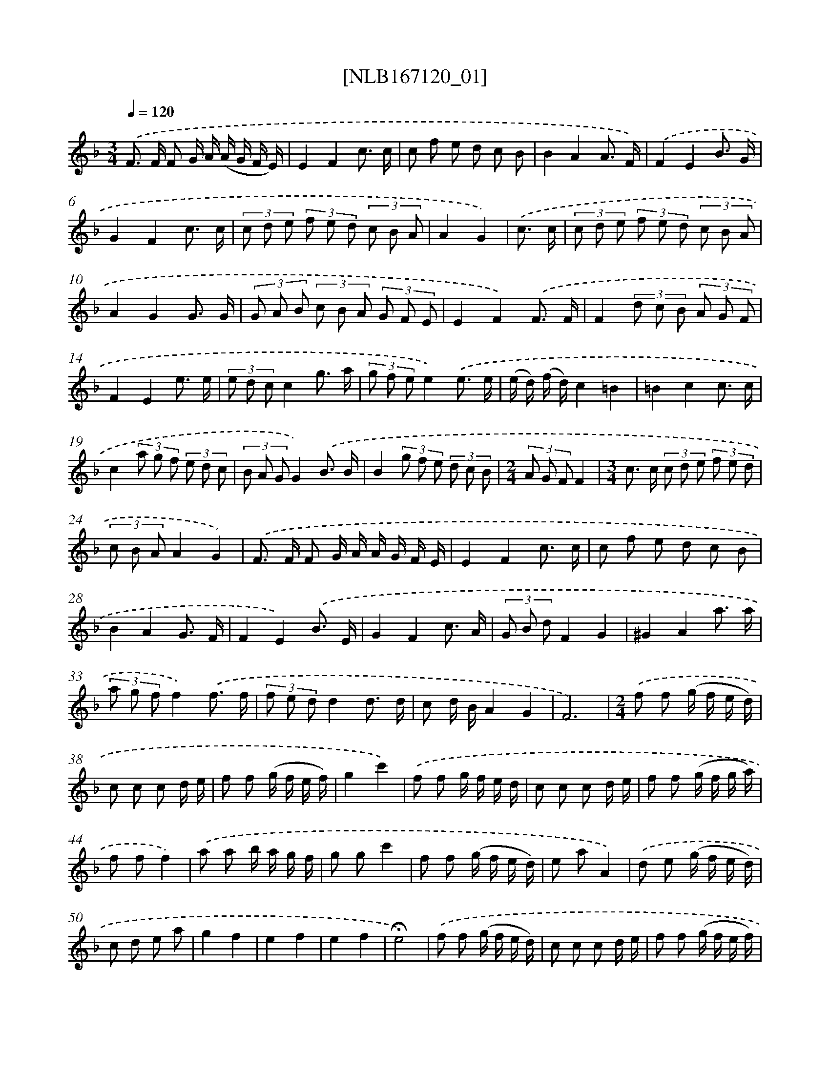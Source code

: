 X: 12527
T: [NLB167120_01]
%%abc-version 2.0
%%abcx-abcm2ps-target-version 5.9.1 (29 Sep 2008)
%%abc-creator hum2abc beta
%%abcx-conversion-date 2018/11/01 14:37:25
%%humdrum-veritas 1720157982
%%humdrum-veritas-data 774779314
%%continueall 1
%%barnumbers 0
L: 1/8
M: 3/4
Q: 1/4=120
K: F clef=treble
.('F> F F G/ A/ (A/ G/ F/ E/) |
E2F2c3/ c/ |
c f e d c B |
B2A2A3/ F/) |
.('F2E2B3/ G/ |
G2F2c3/ c/ |
(3c d e (3f e d (3c B A |
A2G2) |
.('c3/ c/ [I:setbarnb 9]|
(3c d e (3f e d (3c B A |
A2G2G3/ G/ |
(3G A B (3c B A (3G F E |
E2F2).('F3/ F/ |
F2(3d c B (3A G F |
F2E2e3/ e/ |
(3e d cc2g3/ a/ |
(3g f ee2).('e3/ e/ |
(e/ d/) (f/ d/)c2=B2 |
=B2c2c3/ c/ |
c2(3a g f (3e d c |
(3B A GG2).('B3/ B/ |
B2(3g f e (3d c B |
[M:2/4](3A G FF2 |
[M:3/4]c> c (3c d e (3f e d |
(3c B AA2G2) |
.('F> F F G/ A/ A/ G/ F/ E/ |
E2F2c3/ c/ |
c f e d c B |
B2A2G3/ F/ |
F2E2).('B3/ E/ |
G2F2c3/ A/ |
(3G B dF2G2 |
^G2A2a3/ a/ |
(3a g ff2).('f3/ f/ |
(3f e dd2d3/ d/ |
c d/ B/A2G2 |
F6) |
[M:2/4].('f f (g/ f/ e/ d/) |
c c c d/ e/ |
f f (g/ f/ e/ f/) |
g2c'2) |
.('f f g/ f/ e/ d/ |
c c c d/ e/ |
f f (g/ f/ g/ a/) |
f ff2) |
.('a a b/ a/ g/ f/ |
g gc'2 |
f f (g/ f/ e/ d/) |
e aA2) |
.('d e (g/ f/ e/ d/) |
c d e a |
g2f2 |
e2f2 |
e2f2 |
!fermata!e4) |
.('f f (g/ f/ e/ d/) |
c c c d/ e/ |
f f (g/ f/ e/ f/) |
g2c'2) |
.('f f (g/ f/ e/ f/) |
c c c d/ e/ |
f f (g/ f/ g/ a/) |
f ff2) |
.('f2g2 |
a2b2 |
(b/ a/ g/ f/) (e/ f/ g/ e/) |
f c A F) |
.('f2g2 |
a2b2 |
c A/ c/ (c/ B/ A/ G/) |
F FF2) |
.('f f (g/ f/ e/ d/) |
c c c d/ e/ |
f f (g/ f/ e/ f/) |
g2c'2) |
.('f f (g/ f/ e/ d/) |
c c c d/ e/ |
f f (g/ f/ g/ a/) |
f ff2) |
.('c c A A |
G G/ A/F2 |
G G A A |
(B/ c/ B/ A/)G2) |
.('c c A A |
G G/ A/F2 |
G G A A |
(c/ B/ A/ G/)F2) |
.('G G A A |
B BG2 |
A A B B |
c cA2) |
.('c3B |
A A A c |
B2G2 |
F F/ E/F2) |
.('f f (g/ f/ e/ d/) |
c c c d/ e/ |
f f (g/ f/ e/ f/) |
g2c'2) |
.('f f (g/ f/ e/ d/) |
c c c d/ e/ |
f f (g/ f/ g/ a/) |
f ff2) |
.('a a b/ a/ g/ f/ |
g gc'2 |
f f (g/ f/ e/ d/) |
e aA2) |
.('d e (g/ f/ e/ d/) |
^c d e a |
g2f2 |
e2f2 |
e2f2 |
!fermata!e4) |
.('f f (g/ f/ e/ d/) |
c c c d/ e/ |
f f (g/ f/ e/ f/) |
g2c'2) |
.('f f (g/ f/ e/ d/) |
c c c d/ e/ |
f f (g/ f/ g/ a/) |
f ff2) |
[M:3/4].('F> F F G/ A/ (A/ G/ F/ E/) |
F2F2c3/ c/ |
c f e d c B |
B2A2A3/ F/) |
.('F2E2B3/ G/ |
G2F2c3/ A/ |
G/ B/ dF2E2 |
F6) :|]
